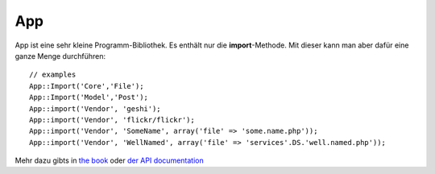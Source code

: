 App
###

App ist eine sehr kleine Programm-Bibliothek. Es enthält nur die
**import**-Methode. Mit dieser kann man aber dafür eine ganze Menge
durchführen:

::

    // examples
    App::Import('Core','File');
    App::Import('Model','Post');
    App::import('Vendor', 'geshi');
    App::import('Vendor', 'flickr/flickr');
    App::import('Vendor', 'SomeName', array('file' => 'some.name.php'));
    App::import('Vendor', 'WellNamed', array('file' => 'services'.DS.'well.named.php'));

Mehr dazu gibts in `the
book <https://book.cakephp.org/view/529/Using-App-import>`_ oder `der API
documentation <http://api12.cakephp.org/class/app#method-Appimport>`_
